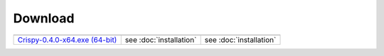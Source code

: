 Download
--------

+-------------------------------------+-------------------------+-------------------------+
| |Windows|                           | |macOS|                 | |Linux|                 |
+-------------------------------------+-------------------------+-------------------------+
| `Crispy-0.4.0-x64.exe (64-bit)`_    | see :doc:`installation` | see :doc:`installation` |
+-------------------------------------+-------------------------+-------------------------+

.. |Windows| image:: assets/windows.svg
    :width: 30pt
    :align: middle 

.. |macOS| image:: assets/apple.svg
    :width: 30pt
    :align: middle 

.. |Linux| image:: assets/linux.svg
    :width: 30pt
    :align: middle 

.. _Crispy-0.4.0-x64.exe (64-bit): https://github.com/mretegan/crispy/releases/download/v0.3.0/Crispy-0.4.0-x64.exe

.. _Crispy-0.4.0.dmg (64-bit): https://github.com/mretegan/crispy/releases/download/v0.4.0/Crispy-0.4.0.dmg
